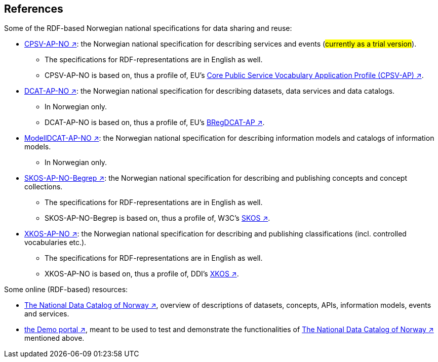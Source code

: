 == References [[references]]

Some of the RDF-based Norwegian national specifications for data sharing and reuse: 

* https://informasjonsforvaltning.github.io/cpsv-ap-no/[CPSV-AP-NO ↗, window="_blank", role="ext-link"]: the Norwegian national specification for describing services and events (#currently as a trial version#). 
** The specifications for RDF-representations are in English as well.
** CPSV-AP-NO is based on, thus a profile of, EU's https://github.com/SEMICeu/CPSV-AP[Core Public Service Vocabulary Application Profile (CPSV-AP) ↗, window="_blank", role="ext-link"].

* https://data.norge.no/specification/dcat-ap-no[DCAT-AP-NO ↗, window="_blank", role="ext-link"]: the Norwegian national specification for describing datasets, data services and data catalogs.
** In Norwegian only. 
** DCAT-AP-NO is based on, thus a profile of, EU's https://github.com/SEMICeu/BregDCAT-AP[BRegDCAT-AP ↗, window="_blank", role="ext-link"].

* https://data.norge.no/specification/modelldcat-ap-no[ModellDCAT-AP-NO ↗, window="_blank", role="ext-link"]: the Norwegian national specification for describing information models and catalogs of information models.
** In Norwegian only. 

* https://data.norge.no/specification/skos-ap-no-begrep[SKOS-AP-NO-Begrep ↗, window="_blank", role="ext-link"]: the Norwegian national specification for describing and publishing concepts and concept collections. 
** The specifications for RDF-representations are in English as well.
** SKOS-AP-NO-Begrep is based on, thus a profile of, W3C's https://www.w3.org/2004/02/skos/[SKOS ↗, window="_blank", role="ext-link"].

* https://data.norge.no/specification/xkos-ap-no[XKOS-AP-NO ↗, window="_blank", role="ext-link"]: the Norwegian national specification for describing and publishing classifications (incl. controlled vocabularies etc.).
** The specifications for RDF-representations are in English as well.
** XKOS-AP-NO is based on, thus a profile of, DDI's https://rdf-vocabulary.ddialliance.org/xkos.html[XKOS ↗, window="_blank", role="ext-link"]. 

Some online (RDF-based) resources:

* https://data.norge.no/about[The National Data Catalog of Norway ↗, window="_blank", role="ext-link"], overview of descriptions of datasets, concepts, APIs, information models, events and services. 

* https://demo.fellesdatakatalog.digdir.no/[the Demo portal ↗, window="_blank", role="ext-link"], meant to be used to test and demonstrate the functionalities of https://data.norge.no/about[The National Data Catalog of Norway ↗, window="_blank", role="ext-link"] mentioned above.
